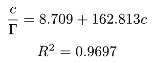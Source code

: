 #set page(height: auto, width: auto, margin: 5pt)

$
  c / Gamma = 8.709 + 162.813 c \
  R^2 = 0.9697
$
